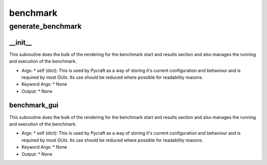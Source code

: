 benchmark
==========

generate_benchmark
----------
__init__
__________
This subroutine does the bulk of the rendering for the benchmark start and results section and also manages the running and execution of the benchmark.

* Args:
  * self (dict): This is used by Pycraft as a way of storing it's current configuration and behaviour and is required by most GUIs. Its use should be reduced where possible for readability reasons.

* Keyword Args:
  * None

* Output:
  * None

benchmark_gui
__________
This subroutine does the bulk of the rendering for the benchmark start and results section and also manages the running and execution of the benchmark.

* Args:
  * self (dict): This is used by Pycraft as a way of storing it's current configuration and behaviour and is required by most GUIs. Its use should be reduced where possible for readability reasons.

* Keyword Args:
  * None

* Output:
  * None


